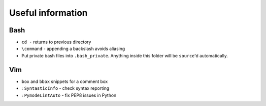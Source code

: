 Useful information
==================

Bash
----

* ``cd -`` returns to previous directory
* ``\command`` - appending a backslash avoids aliasing

* Put private bash files into ``.bash_private``. Anything inside this folder
  will be ``source``'d automatically.


Vim
---

* ``box`` and ``bbox`` snippets for a comment box
* ``:SyntasticInfo`` - check syntax reporting
* ``:PymodeLintAuto`` - fix PEP8 issues in Python

  
